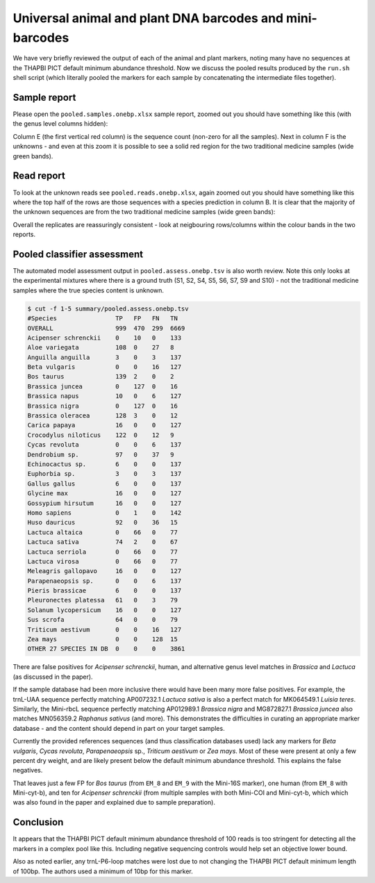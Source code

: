 Universal animal and plant DNA barcodes and mini-barcodes
=========================================================

We have very briefly reviewed the output of each of the animal and plant
markers, noting many have no sequences at the THAPBI PICT default minimum
abundance threshold. Now we discuss the pooled results produced by the
``run.sh`` shell script (which literally pooled the markers for each sample
by concatenating the intermediate files together).

Sample report
-------------

Please open the ``pooled.samples.onebp.xlsx`` sample report, zoomed out you
should have something like this (with the genus level columns hidden):

.. image:: https://user-images.githubusercontent.com/63959/76228065-23591800-6218-11ea-83fe-a1eff8e61dce.png
   :alt: Excel screenshot showing pooled.samples.onebp.xlsx

Column E (the first vertical red column) is the sequence count (non-zero for
all the samples). Next in column F is the unknowns - and even at this zoom it
is possible to see a solid red region for the two traditional medicine samples
(wide green bands).

Read report
-----------

To look at the unknown reads see ``pooled.reads.onebp.xlsx``, again zoomed out
you should have something like this where the top half of the rows are those
sequences with a species prediction in column B. It is clear that the majority
of the unknown sequences are from the two traditional medicine samples (wide
green bands):

.. image:: https://user-images.githubusercontent.com/63959/76227914-e9881180-6217-11ea-8f21-0fcf3a43ae87.png
   :alt: Excel screenshot showing pooled.reads.onebp.xlsx

Overall the replicates are reassuringly consistent - look at neigbouring
rows/columns within the colour bands in the two reports.

Pooled classifier assessment
----------------------------

The automated model assessment output in ``pooled.assess.onebp.tsv`` is
also worth review. Note this only looks at the experimental mixtures where
there is a ground truth (S1, S2, S4, S5, S6, S7, S9 and S10) - not the
traditional medicine samples where the true species content is unknown.

.. code:: console

    $ cut -f 1-5 summary/pooled.assess.onebp.tsv
    #Species                TP   FP   FN   TN
    OVERALL                 999  470  299  6669
    Acipenser schrenckii    0    10   0    133
    Aloe variegata          108  0    27   8
    Anguilla anguilla       3    0    3    137
    Beta vulgaris           0    0    16   127
    Bos taurus              139  2    0    2
    Brassica juncea         0    127  0    16
    Brassica napus          10   0    6    127
    Brassica nigra          0    127  0    16
    Brassica oleracea       128  3    0    12
    Carica papaya           16   0    0    127
    Crocodylus niloticus    122  0    12   9
    Cycas revoluta          0    0    6    137
    Dendrobium sp.          97   0    37   9
    Echinocactus sp.        6    0    0    137
    Euphorbia sp.           3    0    3    137
    Gallus gallus           6    0    0    137
    Glycine max             16   0    0    127
    Gossypium hirsutum      16   0    0    127
    Homo sapiens            0    1    0    142
    Huso dauricus           92   0    36   15
    Lactuca altaica         0    66   0    77
    Lactuca sativa          74   2    0    67
    Lactuca serriola        0    66   0    77
    Lactuca virosa          0    66   0    77
    Meleagris gallopavo     16   0    0    127
    Parapenaeopsis sp.      0    0    6    137
    Pieris brassicae        6    0    0    137
    Pleuronectes platessa   61   0    3    79
    Solanum lycopersicum    16   0    0    127
    Sus scrofa              64   0    0    79
    Triticum aestivum       0    0    16   127
    Zea mays                0    0    128  15
    OTHER 27 SPECIES IN DB  0    0    0    3861

There are false positives for *Acipenser schrenckii*, human, and alternative
genus level matches in *Brassica* and *Lactuca* (as discussed in the paper).

If the sample database had been more inclusive there would have been many
more false positives. For example, the trnL-UAA sequence perfectly matching
AP007232.1 *Lactuca sativa* is also a perfect match for MK064549.1 *Luisia
teres*. Similarly, the Mini-rbcL sequence perfectly matching AP012989.1
*Brassica nigra* and MG872827.1 *Brassica juncea* also matches MN056359.2
*Raphanus sativus* (and more). This demonstrates the difficulties in curating
an appropriate marker database - and the content should depend in part on your
target samples.

Currently the provided references sequences (and thus classification databases
used) lack any markers for *Beta vulgaris*, *Cycas revoluta*, *Parapenaeopsis*
sp., *Triticum aestivum* or *Zea mays*. Most of these were present at only a
few percent dry weight, and are likely present below the default minimum
abundance threshold. This explains the false negatives.

That leaves just a few FP for *Bos taurus* (from ``EM_8`` and ``EM_9`` with
the Mini-16S marker), one human (from ``EM_8`` with Mini-cyt-b), and ten for
*Acipenser schrenckii* (from multiple samples with both Mini-COI and
Mini-cyt-b, which which was also found in the paper and explained due to
sample preparation).

Conclusion
----------

It appears that the THAPBI PICT default minimum abundance threshold of 100
reads is too stringent for detecting all the markers in a complex pool like
this. Including negative sequencing controls would help set an objective
lower bound.

Also as noted earlier, any trnL-P6-loop matches were lost due to not changing
the THAPBI PICT default minimum length of 100bp. The authors used a minimum of
10bp for this marker.
